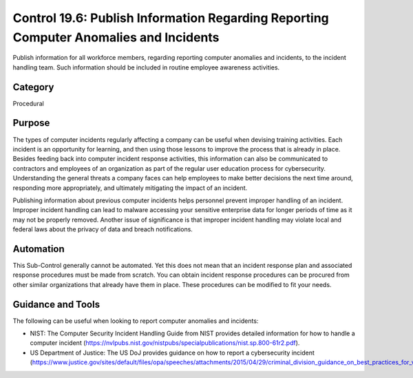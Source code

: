 Control 19.6: Publish Information Regarding Reporting Computer Anomalies and Incidents 
======================================================================================

Publish information for all workforce members, regarding reporting computer anomalies and incidents, to the incident handling team. Such information should be included in routine employee awareness activities. 

Category
________
Procedural

Purpose
_______
The types of computer incidents regularly affecting a company can be useful when devising training activities. Each incident is an opportunity for learning, and then using those lessons to improve the process that is already in place. Besides feeding back into computer incident response activities, this information can also be communicated to contractors and employees of an organization as part of the regular user education process for cybersecurity. Understanding the general threats a company faces can help employees to make better decisions the next time around, responding more appropriately, and ultimately mitigating the impact of an incident.    

Publishing information about previous computer incidents helps personnel prevent improper handling of an incident. Improper incident handling can lead to malware accessing your sensitive enterprise data for longer periods of time as it may not be properly removed. Another issue of significance is that improper incident handling may violate local and federal laws about the privacy of data and breach notifications.

Automation
__________
This Sub-Control generally cannot be automated. Yet this does not mean that an incident response plan and associated response procedures must be made from scratch. You can obtain incident response procedures can be procured from other similar organizations that already have them in place. These procedures can be modified to fit your needs.

Guidance and Tools 
__________________
The following can be useful when looking to report computer anomalies and incidents: 

* NIST: The Computer Security Incident Handling Guide from NIST provides detailed information for how to handle a computer incident (https://nvlpubs.nist.gov/nistpubs/specialpublications/nist.sp.800-61r2.pdf). 
* US Department of Justice: The US DoJ provides guidance on how to report a cybersecurity incident (https://www.justice.gov/sites/default/files/opa/speeches/attachments/2015/04/29/criminal_division_guidance_on_best_practices_for_victim_response_and_reporting_cyber_incidents2.pdf).  
 